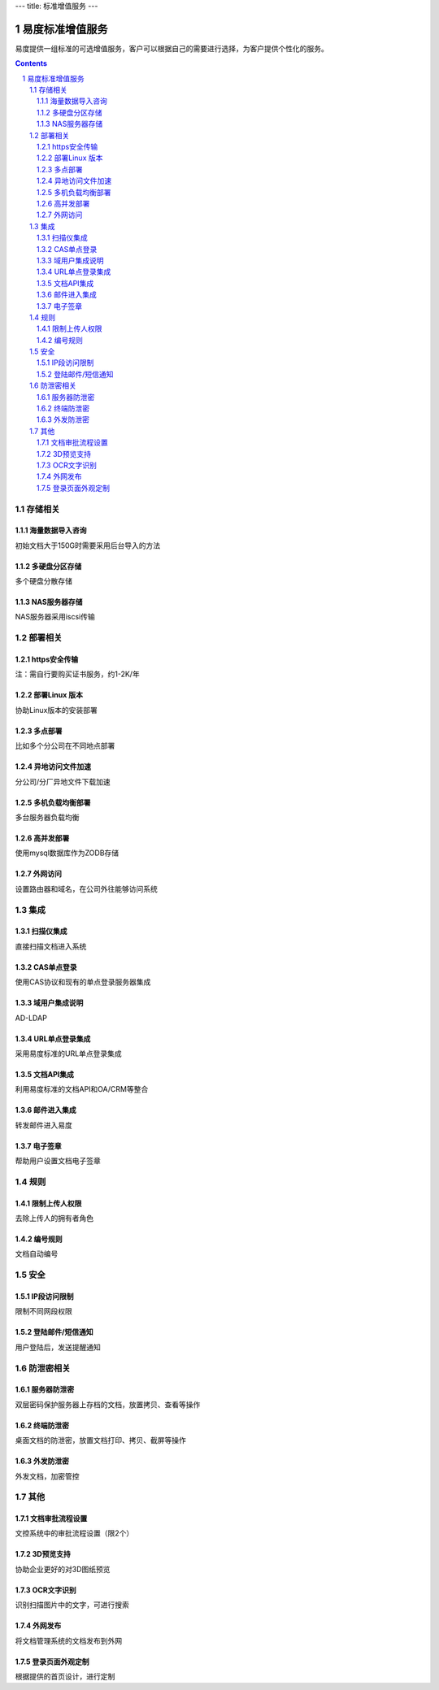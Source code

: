 ---
title: 标准增值服务
---

===================
易度标准增值服务
===================

易度提供一组标准的可选增值服务，客户可以根据自己的需要进行选择，为客户提供个性化的服务。

.. contents::

.. sectnum::

存储相关
=================

海量数据导入咨询
----------------------
初始文档大于150G时需要采用后台导入的方法

多硬盘分区存储 
-------------------
多个硬盘分散存储

NAS服务器存储
------------------
NAS服务器采用iscsi传输

部署相关
=================

https安全传输
----------------
注：需自行要购买证书服务，约1-2K/年

部署Linux 版本
-----------------------
协助Linux版本的安装部署 

多点部署
---------------
比如多个分公司在不同地点部署

异地访问文件加速
---------------------
分公司/分厂异地文件下载加速 

多机负载均衡部署
------------------------
多台服务器负载均衡

高并发部署
-----------------
使用mysql数据库作为ZODB存储

外网访问
----------------
设置路由器和域名，在公司外往能够访问系统

集成            
=================

扫描仪集成
---------------
直接扫描文档进入系统    

CAS单点登录     
----------------------
使用CAS协议和现有的单点登录服务器集成   

域用户集成说明  
--------------------------
AD-LDAP 

URL单点登录集成 
----------------------------
采用易度标准的URL单点登录集成  

文档API集成     
----------------------------
利用易度标准的文档API和OA/CRM等整合     

邮件进入集成    
------------------------------
转发邮件进入易度       

电子签章        
--------------------------
帮助用户设置文档电子签章    

规则            
=================

限制上传人权限  
-------------------------
去除上传人的拥有者角色  

编号规则            
----------------
文档自动编号

安全
=================

IP段访问限制    
-------------------------
限制不同网段权限    

登陆邮件/短信通知       
-----------------------------
用户登陆后，发送提醒通知   

防泄密相关              
==============

服务器防泄密    
----------------------
双层密码保护服务器上存档的文档，放置拷贝、查看等操作

终端防泄密             
-------------------
桌面文档的防泄密，放置文档打印、拷贝、截屏等操作

外发防泄密              
--------------------
外发文档，加密管控


其他
=================

文档审批流程设置        
-------------------------------
文控系统中的审批流程设置（限2个） 

3D预览支持
----------------
协助企业更好的对3D图纸预览

OCR文字识别     
-----------------
识别扫描图片中的文字，可进行搜索

外网发布        
--------------------------
将文档管理系统的文档发布到外网  

登录页面外观定制        
----------------------------------
根据提供的首页设计，进行定制   

